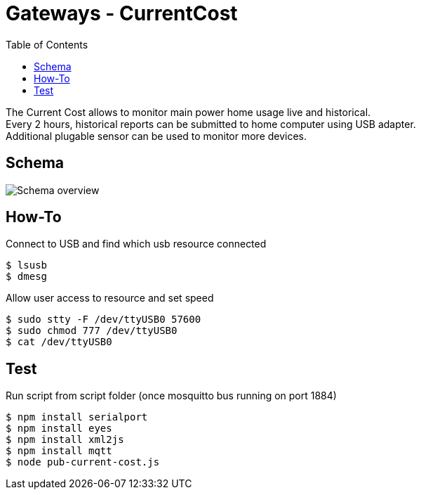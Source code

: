= Gateways - CurrentCost
:toc: 
:hardbreaks:

The Current Cost allows to monitor main power home usage live and historical.
Every 2 hours, historical reports can be submitted to home computer using USB adapter.
Additional plugable sensor can be used to monitor more devices.

== Schema

image:schema-currentcost.jpg[Schema overview]

== How-To

.Connect to USB and find which usb resource connected
[source,bash]
----
$ lsusb
$ dmesg
----

.Allow user access to resource and set speed
[source,bash]
----
$ sudo stty -F /dev/ttyUSB0 57600
$ sudo chmod 777 /dev/ttyUSB0
$ cat /dev/ttyUSB0
----

.Edit test script to point to USB devices or point Node-Red to correct USB device.

== Test

.Run script from script folder (once mosquitto bus running on port 1884)
[source,bash]
----
$ npm install serialport
$ npm install eyes
$ npm install xml2js
$ npm install mqtt
$ node pub-current-cost.js
----
